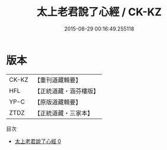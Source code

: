 #+TITLE: 太上老君說了心經 / CK-KZ

#+DATE: 2015-08-29 00:16:49.255118
* 版本
 |     CK-KZ|【重刊道藏輯要】|
 |       HFL|【正統道藏・涵芬樓版】|
 |      YP-C|【原版道藏輯要】|
 |      ZTDZ|【正統道藏・三家本】|
目次
 - [[file:KR5c0023_000.txt][太上老君說了心經 0]]
